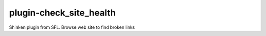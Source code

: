 plugin-check_site_health
================
Shinken plugin from SFL. Browse web site to find broken links
